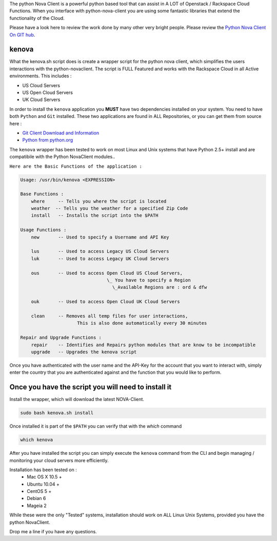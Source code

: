 The python Nova Client is a powerful python based tool that can assist in A LOT of Openstack / Rackspace Cloud Functions.  When you interface with python-nova-client you are using some fantastic libraries that extend the functionality of the Cloud.  

Please have a look here to review the work done by many other very bright people. Please review the `Python Nova Client On GIT hub`_\.

kenova
^^^^^^

What the kenova.sh script does is create a wrapper script for the python nova client, which simplifies the users interactions with the python-novaclient.  The script is FULL Featured and works with the Rackspace Cloud in all Active environments.  This includes :

* US Cloud Servers
* US Open Cloud Servers
* UK Cloud Servers

In order to install the ``kenova`` application you **MUST** have two dependencies installed on your system.
You need to have both ``Python`` and ``Git`` installed.  These two applications are found in ALL Repositories, or you can get them from source here :

* `Git Client Download and Information`_
* `Python from python.org`_

The ``kenova`` wrapper has been tested to work on most Linux and Unix systems that have Python 2.5+ install and are compatibile with the Python NovaClient modules..

``Here are the Basic Functions of the application :``

.. code-block:: bash 

  Usage: /usr/bin/kenova <EXPRESSION>

  Base Functions :
      where     -- Tells you where the script is located
      weather  -- Tells you the weather for a specified Zip Code
      install   -- Installs the script into the $PATH
          
  Usage Functions :
      new       -- Used to specify a Username and API Key

      lus       -- Used to access Legacy US Cloud Servers
      luk       -- Used to access Legacy UK Cloud Servers

      ous       -- Used to access Open Cloud US Cloud Servers,
                                  \_ You have to specify a Region 
                                    \_Available Regions are : ord & dfw

      ouk       -- Used to access Open Cloud UK Cloud Servers

      clean     -- Removes all temp files for user interactions, 
                       This is also done automatically every 30 minutes

  Repair and Upgrade Functions :
      repair    -- Identifies and Repairs python modules that are know to be incompatible
      upgrade   -- Upgrades the kenova script


Once you have authenticated with the user name and the API-Key for the account that you want to interact with, simply enter the country that you are authenticated against and the function that you would like to perform.

Once you have the script you will need to install it
^^^^^^^^^^^^^^^^^^^^^^^^^^^^^^^^^^^^^^^^^^^^^^^^^^^^

Install the wrapper, which will download the latest NOVA-Client.

.. code-block:: bash

    sudo bash kenova.sh install

Once installed it is part of the ``$PATH`` you can verify that with the `which` command

.. code-block:: bash

    which kenova

After you have installed the script you can simply execute the ``kenova`` command from the CLI and begin managing / monitoring your cloud servers more efficiently. 

Installation has been tested on :
  * Mac OS X 10.5 +
  * Ubuntu 10.04 + 
  * CentOS 5 + 
  * Debian 6  
  * Mageia 2

While these were the only "Tested" systems, installation should work on ALL Linux Unix Systems, provided you have the python NovaClient.  

Drop me a line if you have any questions.

.. _kenova.sh: http://downloads.rackerua.com/tools/kenova.sh
.. _Python Nova Client On GIT hub: https://github.com/openstack/python-novaclient
.. _Git Client Download and Information: http://git-scm.com/downloads
.. _Python from python.org: http://www.python.org/getit/
